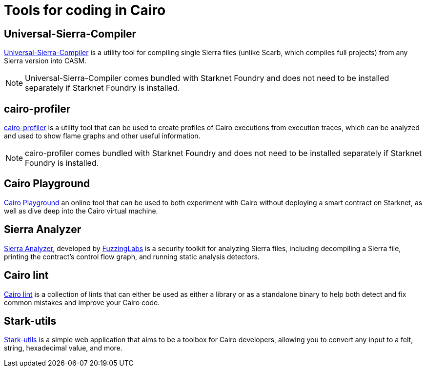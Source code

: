 = Tools for coding in Cairo

[#usc]
== Universal-Sierra-Compiler
https://github.com/software-mansion/universal-sierra-compiler[Universal-Sierra-Compiler^] is a utility tool for compiling single Sierra files (unlike Scarb, which compiles full projects) from any Sierra version into CASM.

[NOTE]
====
Universal-Sierra-Compiler comes bundled with Starknet Foundry and does not need to be installed separately if Starknet Foundry is installed.
====

[#cairo-profiler]
== cairo-profiler
https://github.com/software-mansion/cairo-profiler[cairo-profiler^] is a utility tool that can be used to create profiles of Cairo executions from execution traces, which can be analyzed and used to show flame graphs and other useful information.

[NOTE]
====
cairo-profiler comes bundled with Starknet Foundry and does not need to be installed separately if Starknet Foundry is installed.
====

[#cairo-playground]
== Cairo Playground

https://www.cairo-lang.org/cairovm/[Cairo Playground^] an online tool that can be used to both experiment with Cairo without deploying a smart contract on Starknet, as well as dive deep into the Cairo virtual machine.

[#sierra-analyzer] 
== Sierra Analyzer

https://github.com/FuzzingLabs/sierra-analyzer[Sierra Analyzer^], developed by https://x.com/fuzzinglabs[FuzzingLabs^] is a security toolkit for analyzing Sierra files, including decompiling a Sierra file, printing the contract's control flow graph, and running static analysis detectors.

== Cairo lint

https://github.com/software-mansion/cairo-lint[Cairo lint^] is a collection of lints that can either be used as either a library or as a standalone binary to help both detect and fix common mistakes and improve your Cairo code.

== Stark-utils

https://www.stark-utils.xyz/converter[Stark-utils^] is a simple web application that aims to be a toolbox for Cairo developers, allowing you to convert any input to a felt, string, hexadecimal value, and more.



